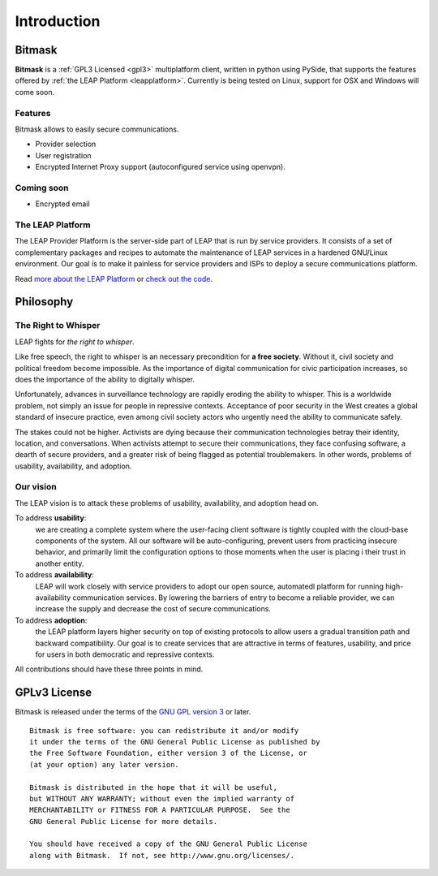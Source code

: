 .. _introduction:

Introduction
============

Bitmask
-------
.. if yoy change this, change it also in the index.rst
**Bitmask** is a :ref:`GPL3 Licensed <gpl3>` multiplatform client, written in python using PySide, that supports the features offered by :ref:`the LEAP Platform <leapplatform>`. Currently is being tested on Linux, support for OSX and Windows will come soon.

Features
^^^^^^^^

Bitmask allows to easily secure communications.

- Provider selection
- User registration
- Encrypted Internet Proxy support (autoconfigured service using openvpn).

Coming soon
^^^^^^^^^^^^

- Encrypted email

.. _leapplatform:

The LEAP Platform
^^^^^^^^^^^^^^^^^
The LEAP Provider Platform is the server-side part of LEAP that is run by service providers. It consists of a set of complementary packages and recipes to automate the maintenance of LEAP services in a hardened GNU/Linux environment. Our goal is to make it painless for service providers and ISPs to deploy a secure communications platform.

Read `more about the LEAP Platform <https://leap.se/en/technology/platform>`_ or `check out the code <https://github.com/leapcode/leap_platform>`_.


.. _philosophy:

Philosophy
----------

The Right to Whisper
^^^^^^^^^^^^^^^^^^^^
LEAP fights for *the right to whisper*.

Like free speech, the right to whisper is an necessary precondition for **a free society**. Without it, civil society and political freedom become impossible. As the importance of digital communication for civic participation increases, so does the importance of the ability to digitally whisper.

Unfortunately, advances in surveillance technology are rapidly eroding the ability to whisper. This is a worldwide problem, not simply an issue for people in repressive contexts. Acceptance of poor security in the West creates a global standard of insecure practice, even among civil society actors who urgently need the ability to communicate safely.

The stakes could not be higher. Activists are dying because their communication technologies betray their identity, location, and conversations. When activists attempt to secure their communications, they face confusing software, a dearth of secure providers, and a greater risk of being flagged as potential troublemakers. In other words, problems of usability, availability, and adoption.

Our vision
^^^^^^^^^^
The LEAP vision is to attack these problems of usability, availability, and adoption head on.

To address **usability**:
        we are creating a complete system where the user-facing client software is
        tightly coupled with the cloud-base components of the system. All our software 
        will be auto-configuring, prevent users from practicing insecure behavior, and 
        primarily limit the configuration options to those moments when the user is placing i
        their trust in another entity.

To address **availability**:
        LEAP will work closely with service providers to adopt our open source, automatedl
        platform for running high-availability communication services. By lowering the 
        barriers of entry to become a reliable provider, we can increase the supply and 
        decrease the cost of secure communications.

To address **adoption**:
        the LEAP platform layers higher security on top of existing protocols to allow 
        users a gradual transition path and backward compatibility. Our goal is to create 
        services that are attractive in terms of features, usability, and price for users in
        both democratic and repressive contexts.

All contributions should have these three points in mind.

.. _`gpl3`:

GPLv3 License
--------------

.. image:: gpl.*

Bitmask is released under the terms of the `GNU GPL version 3`_ or later.

::

    Bitmask is free software: you can redistribute it and/or modify
    it under the terms of the GNU General Public License as published by
    the Free Software Foundation, either version 3 of the License, or
    (at your option) any later version.

    Bitmask is distributed in the hope that it will be useful,
    but WITHOUT ANY WARRANTY; without even the implied warranty of
    MERCHANTABILITY or FITNESS FOR A PARTICULAR PURPOSE.  See the
    GNU General Public License for more details.

    You should have received a copy of the GNU General Public License
    along with Bitmask.  If not, see http://www.gnu.org/licenses/.

.. _`GNU GPL version 3`: http://www.gnu.org/licenses/gpl.txt

.. ??? include whole version?
    .. include:: ../COPYING
